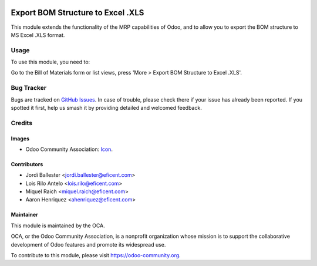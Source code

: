 .. image:: https://img.shields.io/badge/licence-AGPL--3-blue.svg
   :target: http://www.gnu.org/licenses/agpl-3.0-standalone.html
   :alt: License: AGPL-3

==================================
Export BOM Structure to Excel .XLS
==================================

This module extends the functionality of the MRP capabilities of Odoo,
and to allow you to export the BOM structure to MS Excel .XLS format.

Usage
=====

To use this module, you need to:

Go to the Bill of Materials form or list views, press 'More > Export BOM
Structure to Excel .XLS'.

.. image:: https://odoo-community.org/website/image/ir.attachment/5784_f2813bd/datas
   :alt: Try me on Runbot
   :target: https://runbot.odoo-community.org/runbot/131/9.0

.. repo_id is available in https://github.com/OCA/maintainer-tools/blob/master/tools/repos_with_ids.txt
.. branch is "9.0" for example

Bug Tracker
===========

Bugs are tracked on `GitHub Issues
<https://github.com/OCA/{project_repo}/issues>`_. In case of trouble, please
check there if your issue has already been reported. If you spotted it first,
help us smash it by providing detailed and welcomed feedback.

Credits
=======

Images
------

* Odoo Community Association: `Icon <https://github.com/OCA/maintainer-tools/blob/master/template/module/static/description/icon.svg>`_.

Contributors
------------

* Jordi Ballester <jordi.ballester@eficent.com>
* Lois Rilo Antelo <lois.rilo@eficent.com>
* Miquel Raich <miquel.raich@eficent.com>
* Aaron Henriquez <ahenriquez@eficent.com>

Maintainer
----------

.. image:: https://odoo-community.org/logo.png
   :alt: Odoo Community Association
   :target: https://odoo-community.org

This module is maintained by the OCA.

OCA, or the Odoo Community Association, is a nonprofit organization whose
mission is to support the collaborative development of Odoo features and
promote its widespread use.

To contribute to this module, please visit https://odoo-community.org.
